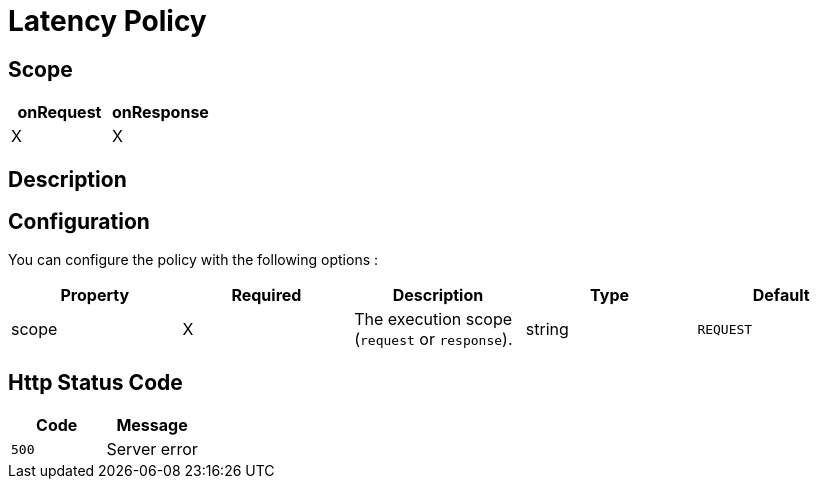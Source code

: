 = Latency Policy

ifdef::env-github[]
image:https://ci.gravitee.io/buildStatus/icon?job=gravitee-io/gravitee-policy-latency/master["Build status", link="https://ci.gravitee.io/job/gravitee-io/job/gravitee-policy-latency"]
image:https://badges.gitter.im/Join Chat.svg["Gitter", link="https://gitter.im/gravitee-io/gravitee-io?utm_source=badge&utm_medium=badge&utm_campaign=pr-badge&utm_content=badge"]
endif::[]

== Scope

[cols="2*", options="header"]
|===
^|onRequest
^|onResponse

^.^| X
^.^| X

|===

== Description



== Configuration

You can configure the policy with the following options :

|===
|Property |Required |Description |Type| Default

.^|scope
^.^|X
|The execution scope (`request` or `response`).
^.^|string
^.^|`REQUEST`


|===


== Http Status Code

|===
|Code |Message

.^| ```500```
| Server error

|===